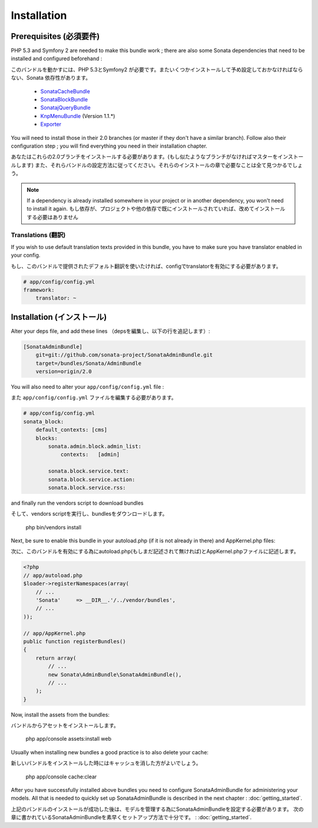Installation
============
Prerequisites (必須要件)
------------------------
PHP 5.3 and Symfony 2 are needed to make this bundle work ; there are also some
Sonata dependencies that need to be installed and configured beforehand :

このバンドルを動かすには、PHP 5.3とSymfony2 が必要です。またいくつかインストールして予め設定しておかなければならない、Sonata 依存性があります。

    - `SonataCacheBundle <http://sonata-project.org/bundles/cache>`_
    - `SonataBlockBundle <http://sonata-project.org/bundles/block>`_
    - `SonatajQueryBundle <https://github.com/sonata-project/SonatajQueryBundle>`_
    - `KnpMenuBundle <https://github.com/KnpLabs/KnpMenuBundle/blob/master/Resources/doc/index.md#installation>`_ (Version 1.1.*)
    - `Exporter <https://github.com/sonata-project/exporter>`_

You will need to install those in their 2.0 branches (or master if they don't
have a similar branch). Follow also their configuration step ; you will find
everything you need in their installation chapter.

あなたはこれらの2.0ブランチをインストールする必要があります。(もし似たようなブランチがなければマスターをインストールします)
また、それらバンドルの設定方法に従ってください。それらのインストールの章で必要なことは全て見つかるでしょう。


.. note::
    If a dependency is already installed somewhere in your project or in
    another dependency, you won't need to install it again.
    もし依存が、プロジェクトや他の依存で既にインストールされていれば、改めてインストールする必要はありません

Translations (翻訳)
~~~~~~~~~~~~~~~~~~~
If you wish to use default translation texts provided in this bundle, you have
to make sure you have translator enabled in your config.

もし、このバンドルで提供されたデフォルト翻訳を使いたければ、configでtranslatorを有効にする必要があります。

.. code-block:: yaml

    # app/config/config.yml
    framework:
        translator: ~


Installation (インストール)
---------------------------
Alter your deps file, and add these lines （depsを編集し、以下の行を追記します）:

.. code-block:: ini

    [SonataAdminBundle]
        git=git://github.com/sonata-project/SonataAdminBundle.git
        target=/bundles/Sonata/AdminBundle
        version=origin/2.0

You will also need to alter your ``app/config/config.yml`` file :

また ``app/config/config.yml`` ファイルを編集する必要があります。

.. code-block:: yaml

    # app/config/config.yml
    sonata_block:
        default_contexts: [cms]
        blocks:
            sonata.admin.block.admin_list:
                contexts:   [admin]

            sonata.block.service.text:
            sonata.block.service.action:
            sonata.block.service.rss:

and finally run the vendors script to download bundles ::

そして、vendors scriptを実行し、bundlesをダウンロードします。

  php bin/vendors install

Next, be sure to enable this bundle in your autoload.php (if it is not already
in there) and AppKernel.php files:

次に、このバンドルを有効にする為にautoload.php(もしまだ記述されて無ければ)とAppKernel.phpファイルに記述します。

.. code-block:: php

    <?php
    // app/autoload.php
    $loader->registerNamespaces(array(
        // ...
        'Sonata'     => __DIR__.'/../vendor/bundles',
        // ...
    ));

    // app/AppKernel.php
    public function registerBundles()
    {
        return array(
            // ...
            new Sonata\AdminBundle\SonataAdminBundle(),
            // ...
        );
    }

Now, install the assets from the bundles::

バンドルからアセットをインストールします。

    php app/console assets:install web

Usually when installing new bundles a good practice is to also delete your cache::

新しいバンドルをインストールした時にはキャッシュを消した方がよいでしょう。

    php app/console cache:clear

After you have successfully installed above bundles you need to configure
SonataAdminBundle for administering your models. All that is needed to quickly
set up SonataAdminBundle is described in the next chapter : :doc:`getting_started`.

上記のバンドルのインストールが成功した後は、モデルを管理する為にSonataAdminBundleを設定する必要があります。
次の章に書かれているSonataAdminBundleを素早くセットアップ方法で十分です。 : :doc:`getting_started`.
